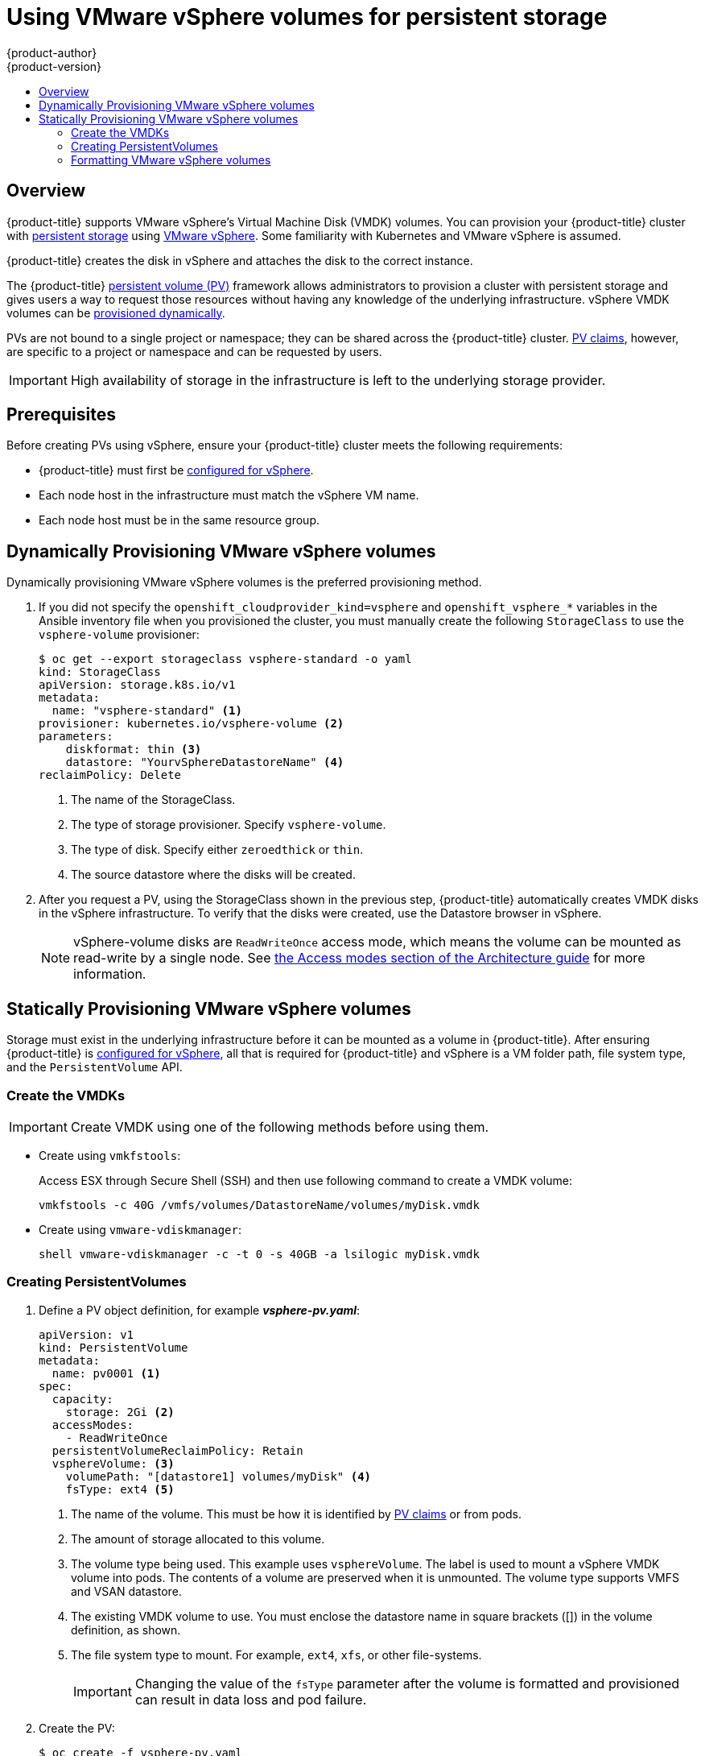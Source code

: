 [[install-config-persistent-storage-persistent-storage-vsphere]]
= Using VMware vSphere volumes for persistent storage
{product-author}
{product-version}
:data-uri:
:icons:
:experimental:
:toc: macro
:toc-title:
:prewrap!:

toc::[]

== Overview
{product-title} supports VMware vSphere's Virtual Machine Disk (VMDK) volumes.
You can provision your {product-title} cluster with
xref:../../architecture/additional_concepts/storage.adoc#architecture-additional-concepts-storage[persistent
storage] using link:https://www.vmware.com/au/products/vsphere.html[VMware
vSphere]. Some familiarity with Kubernetes and VMware vSphere is assumed.

{product-title} creates the disk in vSphere and attaches the disk to the correct
instance.

The {product-title}
xref:../../architecture/additional_concepts/storage.adoc#architecture-additional-concepts-storage[persistent
volume (PV)] framework allows administrators to provision a cluster with persistent
storage and gives users a way to request those resources without having any
knowledge of the underlying infrastructure. vSphere VMDK volumes can be
xref:../../install_config/persistent_storage/dynamically_provisioning_pvs.adoc#install-config-persistent-storage-dynamically-provisioning-pvs[provisioned
dynamically].

PVs are not bound to a single project or namespace; they can be
shared across the {product-title} cluster.
xref:../../architecture/additional_concepts/storage.adoc#persistent-volume-claims[PV claims], however, are specific to a project or namespace and can be
requested by users.

[IMPORTANT]
====
High availability of storage in the infrastructure is left to the underlying
storage provider.
====

[discrete]
== Prerequisites

Before creating PVs using vSphere, ensure your
{product-title} cluster meets the following requirements:

* {product-title} must first be
xref:../../install_config/configuring_vsphere.adoc#install-config-configuring-vsphere[configured
for vSphere].
* Each node host in the infrastructure must match the vSphere VM name.
* Each node host must be in the same resource group.


[[vsphere-dynamically-provisioning-volumes]]
== Dynamically Provisioning VMware vSphere volumes

Dynamically provisioning VMware vSphere volumes is the preferred
provisioning method.

. If you did not specify the `openshift_cloudprovider_kind=vsphere` and
`openshift_vsphere_*` variables in the Ansible inventory file when you provisioned
the cluster, you must manually create the following `StorageClass` to use
the `vsphere-volume` provisioner:
+
[source,yaml]
----
$ oc get --export storageclass vsphere-standard -o yaml
kind: StorageClass
apiVersion: storage.k8s.io/v1
metadata:
  name: "vsphere-standard" <1>
provisioner: kubernetes.io/vsphere-volume <2>
parameters:
    diskformat: thin <3>
    datastore: "YourvSphereDatastoreName" <4>
reclaimPolicy: Delete
----
<1> The name of the StorageClass.
<2> The type of storage provisioner. Specify `vsphere-volume`.
<3> The type of disk. Specify either `zeroedthick` or `thin`.
<4> The source datastore where the disks will be created.


. After you request a PV, using the StorageClass shown in the previous step,
{product-title} automatically creates VMDK disks in the vSphere infrastructure.
To verify that the disks were created, use the Datastore browser in vSphere.
+
[NOTE]
====
vSphere-volume disks are `ReadWriteOnce` access mode, which means the volume can
be mounted as read-write by a single node. See
xref:../../architecture/additional_concepts/storage.adoc#pv-access-modes[the Access
modes section of the Architecture guide] for more information.
====

[[vsphere-statically-provisioning-volumes]]
== Statically Provisioning VMware vSphere volumes

Storage must exist in the underlying infrastructure before it can be mounted as
a volume in {product-title}. After ensuring {product-title} is
xref:../../install_config/configuring_vsphere.adoc#install-config-configuring-vsphere[configured
for vSphere], all that is required for {product-title} and vSphere is a VM folder path, file system type, and the `PersistentVolume` API.

[[vsphere-creating-persistent-volume]]
=== Create the VMDKs

[IMPORTANT]
====
Create VMDK using one of the following methods before using them.
====

* Create using `vmkfstools`:
+
Access ESX through Secure Shell (SSH) and then use following command to create a VMDK volume:
+
[source,bash]
----
vmkfstools -c 40G /vmfs/volumes/DatastoreName/volumes/myDisk.vmdk
----

* Create using `vmware-vdiskmanager`:
+
[source,bash]
----
shell vmware-vdiskmanager -c -t 0 -s 40GB -a lsilogic myDisk.vmdk
----

=== Creating PersistentVolumes

. Define a PV object definition, for example *_vsphere-pv.yaml_*:
+
[source,yaml]
----
apiVersion: v1
kind: PersistentVolume
metadata:
  name: pv0001 <1>
spec:
  capacity:
    storage: 2Gi <2>
  accessModes:
    - ReadWriteOnce
  persistentVolumeReclaimPolicy: Retain
  vsphereVolume: <3>
    volumePath: "[datastore1] volumes/myDisk" <4>
    fsType: ext4 <5>
----
<1> The name of the volume. This must be how it is identified by xref:../../architecture/additional_concepts/storage.adoc#architecture-additional-concepts-storage[PV claims] or from pods.
<2> The amount of storage allocated to this volume.
<3> The volume type being used. This example uses `vsphereVolume`. The label is
used to mount a vSphere VMDK volume into pods. The contents of a volume are
preserved when it is unmounted. The volume type supports VMFS and VSAN datastore.
<4> The existing VMDK volume to use. You must enclose the datastore name in
square brackets ([]) in the volume definition, as shown.
<5> The file system type to mount. For example, `ext4`, `xfs`, or other file-systems.
+
[IMPORTANT]
====
Changing the value of the `fsType` parameter after the volume is formatted and
provisioned can result in data loss and pod failure.
====

. Create the PV:
+
[source,bash]
----
$ oc create -f vsphere-pv.yaml
  persistentvolume "pv0001" created
----

. Verify that the PV was created:
+
[source,bash]
----
$ oc get pv
NAME    LABELS  CAPACITY  ACCESSMODES   STATUS    CLAIM   REASON  AGE
pv0001  <none>  2Gi       RWO           Available                 2s
----

Now you can
xref:../../dev_guide/persistent_volumes.adoc#dev-guide-persistent-volumes[request
storage using PV claims], which can now use your PV.

[IMPORTANT]
====
PV claims only exist in the user's namespace and can only be referenced by a pod
within that same namespace. Any attempt to access a PV from a different
namespace causes the pod to fail.
====

=== Formatting VMware vSphere volumes

Before {product-title} mounts the volume and passes it to a container, it checks
that the volume contains a file system as specified by the `fsType` parameter in
the PV definition. If the device is not formatted with the file
system, all data from the device is erased, and the device is automatically
formatted with the given file system.

Because {product-title} formats them before the first use, you can use
unformatted vSphere volumes as PVs.
